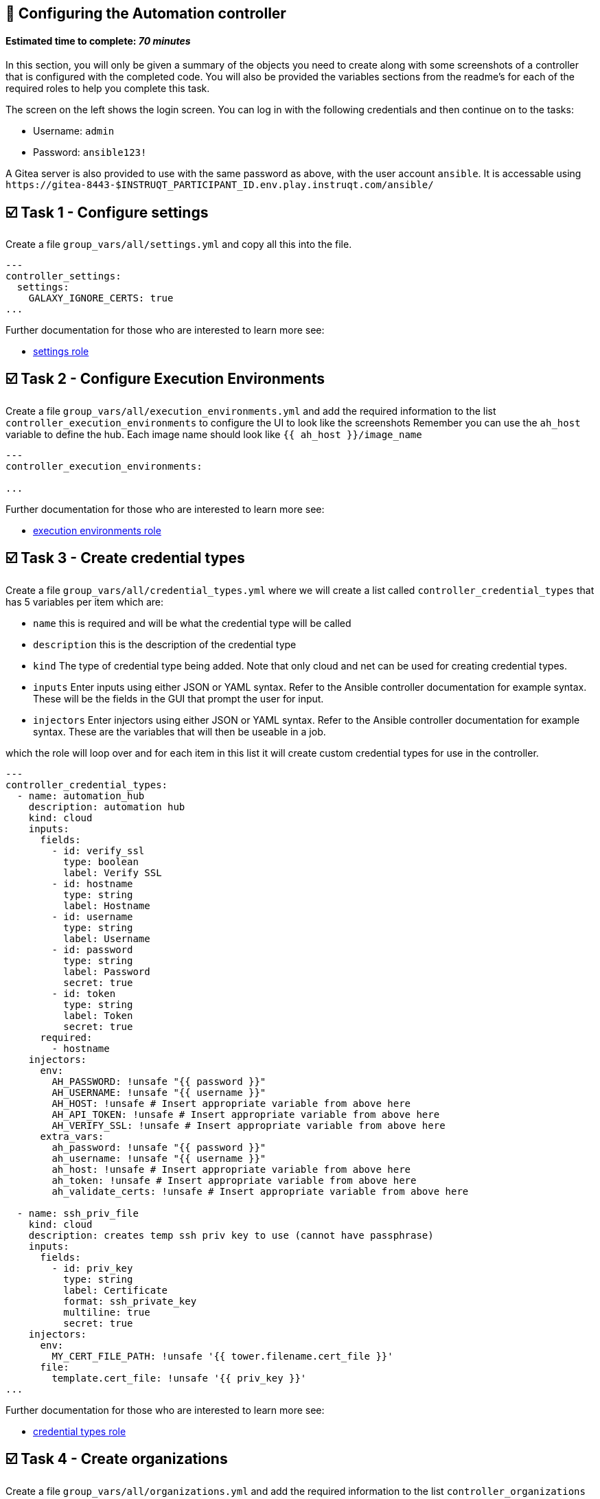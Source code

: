 == 👋 Configuring the Automation controller

#### Estimated time to complete: _70 minutes_

In this section, you will only be given a summary of the objects you
need to create along with some screenshots of a controller that is
configured with the completed code. You will also be provided the
variables sections from the readme’s for each of the required roles to
help you complete this task.

The screen on the left shows the login screen. You can log in with the
following credentials and then continue on to the tasks:

* Username: `+admin+`
* Password: `+ansible123!+`

A Gitea server is also provided to use with the same password as above,
with the user account `+ansible+`. It is accessable using
`+https://gitea-8443-$INSTRUQT_PARTICIPANT_ID.env.play.instruqt.com/ansible/+`

== ☑️ Task 1 - Configure settings

Create a file `+group_vars/all/settings.yml+` and copy all this into the
file.

[source,yaml,role=execute]
----
---
controller_settings:
  settings:
    GALAXY_IGNORE_CERTS: true
...
----

Further documentation for those who are interested to learn more see:

* https://github.com/redhat-cop/controller_configuration/blob/devel/roles/settings/README.md[settings
role]

== ☑️ Task 2 - Configure Execution Environments

Create a file `+group_vars/all/execution_environments.yml+` and add the
required information to the list `+controller_execution_environments+`
to configure the UI to look like the screenshots Remember you can use
the `+ah_host+` variable to define the hub. Each image name should look
like `+{{ ah_host }}/image_name+`

[source,yaml,role=execute]
----
---
controller_execution_environments:

...
----

Further documentation for those who are interested to learn more see:

* https://github.com/redhat-cop/controller_configuration/blob/devel/roles/execution_environments/README.md[execution
environments role]

== ☑️ Task 3 - Create credential types

Create a file `+group_vars/all/credential_types.yml+` where we will
create a list called `+controller_credential_types+` that has 5
variables per item which are:

* `+name+` this is required and will be what the credential type will be
called
* `+description+` this is the description of the credential type
* `+kind+` The type of credential type being added. Note that only cloud
and net can be used for creating credential types.
* `+inputs+` Enter inputs using either JSON or YAML syntax. Refer to the
Ansible controller documentation for example syntax. These will be the
fields in the GUI that prompt the user for input.
* `+injectors+` Enter injectors using either JSON or YAML syntax. Refer
to the Ansible controller documentation for example syntax. These are
the variables that will then be useable in a job.

which the role will loop over and for each item in this list it will
create custom credential types for use in the controller.

[source,yaml,role=execute]
----
---
controller_credential_types:
  - name: automation_hub
    description: automation hub
    kind: cloud
    inputs:
      fields:
        - id: verify_ssl
          type: boolean
          label: Verify SSL
        - id: hostname
          type: string
          label: Hostname
        - id: username
          type: string
          label: Username
        - id: password
          type: string
          label: Password
          secret: true
        - id: token
          type: string
          label: Token
          secret: true
      required:
        - hostname
    injectors:
      env:
        AH_PASSWORD: !unsafe "{{ password }}"
        AH_USERNAME: !unsafe "{{ username }}"
        AH_HOST: !unsafe # Insert appropriate variable from above here
        AH_API_TOKEN: !unsafe # Insert appropriate variable from above here
        AH_VERIFY_SSL: !unsafe # Insert appropriate variable from above here
      extra_vars:
        ah_password: !unsafe "{{ password }}"
        ah_username: !unsafe "{{ username }}"
        ah_host: !unsafe # Insert appropriate variable from above here
        ah_token: !unsafe # Insert appropriate variable from above here
        ah_validate_certs: !unsafe # Insert appropriate variable from above here

  - name: ssh_priv_file
    kind: cloud
    description: creates temp ssh priv key to use (cannot have passphrase)
    inputs:
      fields:
        - id: priv_key
          type: string
          label: Certificate
          format: ssh_private_key
          multiline: true
          secret: true
    injectors:
      env:
        MY_CERT_FILE_PATH: !unsafe '{{ tower.filename.cert_file }}'
      file:
        template.cert_file: !unsafe '{{ priv_key }}'
...
----

Further documentation for those who are interested to learn more see:

* https://github.com/redhat-cop/controller_configuration/blob/devel/roles/credential_types/README.md[credential
types role]

== ☑️ Task 4 - Create organizations

Create a file `+group_vars/all/organizations.yml+` and add the required
information to the list `+controller_organizations+` to configure the UI
to look like the screenshot

[source,yaml,role=execute]
----
---
controller_organizations:
...
----

Further documentation for those who are interested to learn more see:

* https://github.com/redhat-cop/controller_configuration/blob/devel/roles/organizations/README.md[organizations
role]

== ☑️ Task 5 - Create credentials

Create a file `+group_vars/all/credentials.yml+` and add the required
information to the list `+controller_credentials+` to configure the UI
to look like the screenshot. Make it to look like the screenshot, but
make sure to use parameters for the values. DO NOT PASTE YOUR CLEARTEST
CREDENTIALS!

[source,yaml,role=execute]
----
---
controller_credentials:
  - name: aap_admin
    credential_type: Red Hat Ansible Automation Platform
    organization: config_as_code
    description: aap admin account
    inputs:
      host: "{{ controller_hostname }}"
      username: "{{ controller_username }}"
      password: "{{ controller_password }}"
      verify_ssl: false

  - name: ah_token_user
    credential_type: automation_hub
    organization: config_as_code
    description: automation hub api account
    inputs:
      hostname: "{{ ah_host }}"
      username: "{{ ah_token_username }}"
      token: "{{ ah_token }}"
      verify_ssl: false

  - name: ah_certified
    credential_type: Ansible Galaxy/Automation Hub API Token
    organization: config_as_code
    inputs:
      url: "https://{{ ah_host }}/api/galaxy/content/rh-certified/"
      token: "{{ ah_token }}"

  - name: ah_published
    credential_type: Ansible Galaxy/Automation Hub API Token
    organization: config_as_code
    inputs:
      url: "https://{{ ah_host }}/api/galaxy/content/published/"
      token: "{{ ah_token }}"

  - name: community-infra-repo
    credential_type: Ansible Galaxy/Automation Hub API Token
    organization: config_as_code
    inputs:
      url: "https://{{ ah_host }}/api/galaxy/content/community-infra-repo/"
      token: "{{ ah_token }}"

  - name: cr_ah
    credential_type: Container Registry
    organization: config_as_code
    inputs:
      host: "{{ ah_host }}"
      username: "{{ ah_username }}"
      password: "{{ ah_password }}"
      verify_ssl: false

  - name: root
    credential_type: Machine
    organization: config_as_code
    description: local password
    inputs:
      username: student
      password: "{{ machine_pass }}"

  - name: github
    credential_type: Source Control
    organization: config_as_code
    description: git
    inputs:
      username: "{{ student_account }}"
      password: "{{ machine_pass }}"

  - name: vault
    credential_type: Vault
    organization: config_as_code
    description: vault password
    inputs:
      vault_password: "{{ vault_pass }}"
...
----

Further documentation for those who are interested to learn more see:

* https://github.com/redhat-cop/controller_configuration/blob/devel/roles/credentials/README.md[credentials
role]

== ☑️ Task 6 - Create projects

Create a file `+group_vars/all/projects.yml+` and add the required
information to the list `+controller_projects+` to configure the UI to
look like the screenshot.

==== What git project are we pointing at

[source,yaml,role=execute]
----
---
controller_configuration_projects_async_delay: 5
controller_projects:

...
----

Further documentation for those who are interested to learn more see:

* https://github.com/redhat-cop/controller_configuration/blob/devel/roles/projects/README.md[projects
role]

== ☑️ Task 7 - Run inventories

Create a file `+group_vars/all/inventories.yml+` and add the required
information to the list `+controller_inventories+` to configure the UI
to look like the screenshot

[source,yaml,role=execute]
----
---
controller_inventories:

...
----

Further documentation for those who are interested to learn more see:

* https://github.com/redhat-cop/controller_configuration/blob/devel/roles/inventories/README.md[inventories
role]

== ☑️ Task 8 - Create inventory sources

Create a file `+group_vars/all/inventory_sources.yml+` and add the
required information to the list `+controller_inventory_sources+` to
configure the UI to look like the screenshot *NOTE the inventory file
name should be just inventory.yml*

[source,yaml,role=execute]
----
---
controller_inventory_sources:

...
----

Further documentation for those who are interested to learn more see:

* https://github.com/redhat-cop/controller_configuration/blob/devel/roles/inventory_sources/README.md[inventory
sources role]

== ☑️ Task 9 - Create job_templates

Create a file `+group_vars/all/job_templates.yml+` and add the required
information to the list `+controller_templates+` to configure the UI to
look like the screenshot

Pay attention to the credentials attached to each job template.

[source,yaml,role=execute]
----
---
controller_templates:

...
----

Further documentation for those who are interested to learn more see:

* https://github.com/redhat-cop/controller_configuration/blob/devel/roles/job_templates/README.md[job
templates role]

== ☑️ Task 10 - Create controller config playbook

Create a playbook `+playbooks/controller_config.yml+` and copy all this
into the file.

[source,yaml,role=execute]
----
---
- name: Playbook to configure ansible controller post installation
  hosts: execution
  vars_files:
    - "../vault.yml"
  tasks:
    - name: Include setting role
      ansible.builtin.include_role:
        name: infra.controller_configuration.settings
      when: controller_settings is defined

    - name: Include organization role
      ansible.builtin.include_role:
        name: infra.controller_configuration.organizations
      vars:
        assign_galaxy_credentials_to_org: false
        assign_default_ee_to_org: false
      when: controller_organizations is defined

    - name: Include labels role
      ansible.builtin.include_role:
        name: infra.controller_configuration.labels
      when: controller_labels is defined

    - name: Include users role
      ansible.builtin.include_role:
        name: infra.controller_configuration.users
      vars:
        controller_configuration_users_secure_logging: true
      when: controller_user_accounts is defined

    - name: Include teams role
      ansible.builtin.include_role:
        name: infra.controller_configuration.teams
      when: controller_teams is defined

    # probably not optimal but works, looking for better solutions
    - name: Figuring out AH token
      when: ah_token is not defined or ah_token['token'] is defined
      block:
        - name: Authenticate and get an API token from Automation Hub
          infra.ah_configuration.ah_token:
            ah_host: "{{ ah_host | default(groups['automationhub'][0]) }}"
            ah_username: "{{ ah_token_username | default('admin') }}"
            ah_password: "{{ ah_token_password }}"
            ah_path_prefix: 'galaxy'  # this is for private automation hub
            ah_verify_ssl: false
          register: r_ah_token

        - name: Fixing format
          ansible.builtin.set_fact:
            ah_token: "{{ ah_token['token'] }}"
          when: r_ah_token['changed'] # noqa: no-handler

    - name: Include credential_types role
      ansible.builtin.include_role:
        name: infra.controller_configuration.credential_types
      when: controller_credential_types is defined

    - name: Include credential role
      ansible.builtin.include_role:
        name: infra.controller_configuration.credentials
      vars:
        controller_configuration_credentials_secure_logging: true
      when: controller_credentials is defined

    - name: Include credential_input_sources role
      ansible.builtin.include_role:
        name: infra.controller_configuration.credential_input_sources
      when: controller_credential_input_sources is defined

    - name: Include execution_environments role
      ansible.builtin.include_role:
        name: infra.controller_configuration.execution_environments
      when: controller_execution_environments is defined

    - name: Include organizations role
      ansible.builtin.include_role:
        name: infra.controller_configuration.organizations
      when: controller_organizations is defined

    - name: Include projects role
      ansible.builtin.include_role:
        name: infra.controller_configuration.projects
      when: controller_projects is defined

    - name: Include inventories role
      ansible.builtin.include_role:
        name: infra.controller_configuration.inventories
      when: controller_inventories is defined

    - name: Include inventory_sources role
      ansible.builtin.include_role:
        name: infra.controller_configuration.inventory_sources
      when: controller_inventory_sources is defined

    - name: Include inventory_source_update role
      ansible.builtin.include_role:
        name: infra.controller_configuration.inventory_source_update

    - name: Include groups role
      ansible.builtin.include_role:
        name: infra.controller_configuration.groups
      when: controller_groups is defined

    - name: Include applications role
      ansible.builtin.include_role:
        name: infra.controller_configuration.applications
      when: controller_applications is defined

    - name: Include job_templates role
      ansible.builtin.include_role:
        name: infra.controller_configuration.job_templates
      when: controller_templates is defined

    - name: Include workflow_job_templates role
      ansible.builtin.include_role:
        name: infra.controller_configuration.workflow_job_templates
      when: controller_workflows is defined

    - name: Include schedules role
      ansible.builtin.include_role:
        name: infra.controller_configuration.schedules
      when: controller_schedules is defined

    - name: Include roles role
      ansible.builtin.include_role:
        name: infra.controller_configuration.roles
      when: controller_roles is defined
...
----

== ☑️ Task 11 - Run the playbook

Run controller_config playbook.

[source,console]
----
ansible-navigator run playbooks/controller_config.yml --eei hub.$INSTRUQT_PARTICIPANT_ID.instruqt.io/config_as_code -i inventory.yml -l execution --pa='--tls-verify=false' -m stdout  --penv INSTRUQT_PARTICIPANT_ID
----

== ☑️ Task 12 - See the Results

After the playbook is complete you should be able to navigate to the
controller and see all the changes.

== ✅ Next Challenge

Press the `+Next+` button below to go to the next challenge once you’ve
completed the tasks.

== 🐛 Encountered an issue?

If you have encountered an issue or have noticed something not quite
right, please
https://github.com/ansible/instruqt/issues/new?labels=Introduction-to-AAP-config-as-code&title=Issue+with+Intro+to+AAP+config+as+code+slug+ID:+controller_exercise3&assignees=sean-m-sullivan[open
an issue].
